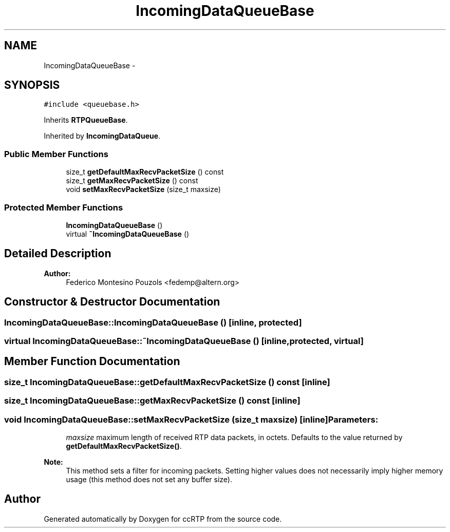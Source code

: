 .TH "IncomingDataQueueBase" 3 "21 Sep 2010" "ccRTP" \" -*- nroff -*-
.ad l
.nh
.SH NAME
IncomingDataQueueBase \- 
.SH SYNOPSIS
.br
.PP
.PP
\fC#include <queuebase.h>\fP
.PP
Inherits \fBRTPQueueBase\fP.
.PP
Inherited by \fBIncomingDataQueue\fP.
.SS "Public Member Functions"

.in +1c
.ti -1c
.RI "size_t \fBgetDefaultMaxRecvPacketSize\fP () const "
.br
.ti -1c
.RI "size_t \fBgetMaxRecvPacketSize\fP () const "
.br
.ti -1c
.RI "void \fBsetMaxRecvPacketSize\fP (size_t maxsize)"
.br
.in -1c
.SS "Protected Member Functions"

.in +1c
.ti -1c
.RI "\fBIncomingDataQueueBase\fP ()"
.br
.ti -1c
.RI "virtual \fB~IncomingDataQueueBase\fP ()"
.br
.in -1c
.SH "Detailed Description"
.PP 
\fBAuthor:\fP
.RS 4
Federico Montesino Pouzols <fedemp@altern.org> 
.RE
.PP

.SH "Constructor & Destructor Documentation"
.PP 
.SS "IncomingDataQueueBase::IncomingDataQueueBase ()\fC [inline, protected]\fP"
.SS "virtual IncomingDataQueueBase::~IncomingDataQueueBase ()\fC [inline, protected, virtual]\fP"
.SH "Member Function Documentation"
.PP 
.SS "size_t IncomingDataQueueBase::getDefaultMaxRecvPacketSize () const\fC [inline]\fP"
.SS "size_t IncomingDataQueueBase::getMaxRecvPacketSize () const\fC [inline]\fP"
.SS "void IncomingDataQueueBase::setMaxRecvPacketSize (size_t maxsize)\fC [inline]\fP"\fBParameters:\fP
.RS 4
\fImaxsize\fP maximum length of received RTP data packets, in octets. Defaults to the value returned by \fBgetDefaultMaxRecvPacketSize()\fP.
.RE
.PP
\fBNote:\fP
.RS 4
This method sets a filter for incoming packets. Setting higher values does not necessarily imply higher memory usage (this method does not set any buffer size). 
.RE
.PP


.SH "Author"
.PP 
Generated automatically by Doxygen for ccRTP from the source code.

